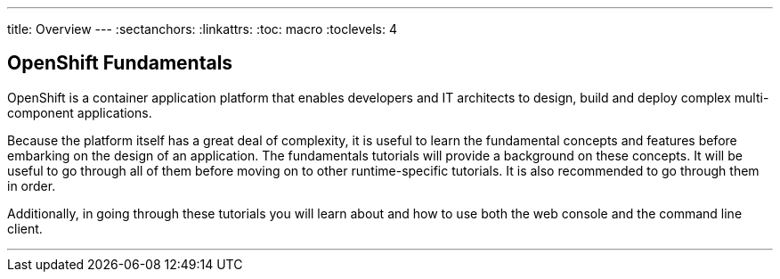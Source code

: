 --- 
title: Overview
---
:sectanchors:
:linkattrs:
:toc: macro
:toclevels: 4

[[tutorial-intro]]
[.tutorial-intro]
== OpenShift Fundamentals

OpenShift is a container application platform that enables developers
and IT architects to design, build and deploy complex multi-component
applications.

Because the platform itself has a great deal of complexity, it is useful to
learn the fundamental concepts and features before embarking on the design of an
application. The fundamentals tutorials will provide a background on these
concepts. It will be useful to go through all of them before moving on to other
runtime-specific tutorials. It is also recommended to go through them in order.

Additionally, in going through these tutorials you will learn about and how to
use both the web console and the command line client.

'''

